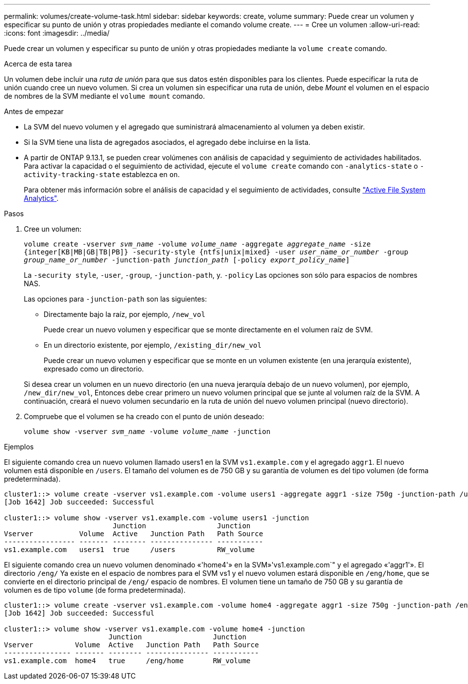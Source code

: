 ---
permalink: volumes/create-volume-task.html 
sidebar: sidebar 
keywords: create, volume 
summary: Puede crear un volumen y especificar su punto de unión y otras propiedades mediante el comando volume create. 
---
= Cree un volumen
:allow-uri-read: 
:icons: font
:imagesdir: ../media/


[role="lead"]
Puede crear un volumen y especificar su punto de unión y otras propiedades mediante la `volume create` comando.

.Acerca de esta tarea
Un volumen debe incluir una _ruta de unión_ para que sus datos estén disponibles para los clientes. Puede especificar la ruta de unión cuando cree un nuevo volumen. Si crea un volumen sin especificar una ruta de unión, debe _Mount_ el volumen en el espacio de nombres de la SVM mediante el `volume mount` comando.

.Antes de empezar
* La SVM del nuevo volumen y el agregado que suministrará almacenamiento al volumen ya deben existir.
* Si la SVM tiene una lista de agregados asociados, el agregado debe incluirse en la lista.
* A partir de ONTAP 9.13.1, se pueden crear volúmenes con análisis de capacidad y seguimiento de actividades habilitados. Para activar la capacidad o el seguimiento de actividad, ejecute el `volume create` comando con `-analytics-state` o `-activity-tracking-state` establezca en `on`.
+
Para obtener más información sobre el análisis de capacidad y el seguimiento de actividades, consulte https://docs.netapp.com/us-en/ontap/task_nas_file_system_analytics_enable.html["Active File System Analytics"].



.Pasos
. Cree un volumen:
+
`volume create -vserver _svm_name_ -volume _volume_name_ -aggregate _aggregate_name_ -size {integer[KB|MB|GB|TB|PB]} -security-style {ntfs|unix|mixed} -user _user_name_or_number_ -group _group_name_or_number_ -junction-path _junction_path_ [-policy _export_policy_name_]`

+
La `-security style`, `-user`, `-group`, `-junction-path`, y. `-policy` Las opciones son sólo para espacios de nombres NAS.

+
Las opciones para `-junction-path` son las siguientes:

+
** Directamente bajo la raíz, por ejemplo, `/new_vol`
+
Puede crear un nuevo volumen y especificar que se monte directamente en el volumen raíz de SVM.

** En un directorio existente, por ejemplo, `/existing_dir/new_vol`
+
Puede crear un nuevo volumen y especificar que se monte en un volumen existente (en una jerarquía existente), expresado como un directorio.



+
Si desea crear un volumen en un nuevo directorio (en una nueva jerarquía debajo de un nuevo volumen), por ejemplo, `/new_dir/new_vol`, Entonces debe crear primero un nuevo volumen principal que se junte al volumen raíz de la SVM. A continuación, creará el nuevo volumen secundario en la ruta de unión del nuevo volumen principal (nuevo directorio).

. Compruebe que el volumen se ha creado con el punto de unión deseado:
+
`volume show -vserver _svm_name_ -volume _volume_name_ -junction`



.Ejemplos
El siguiente comando crea un nuevo volumen llamado users1 en la SVM `vs1.example.com` y el agregado `aggr1`. El nuevo volumen está disponible en `/users`. El tamaño del volumen es de 750 GB y su garantía de volumen es del tipo volumen (de forma predeterminada).

[listing]
----
cluster1::> volume create -vserver vs1.example.com -volume users1 -aggregate aggr1 -size 750g -junction-path /users
[Job 1642] Job succeeded: Successful

cluster1::> volume show -vserver vs1.example.com -volume users1 -junction
                          Junction                 Junction
Vserver           Volume  Active   Junction Path   Path Source
----------------- ------- -------- --------------- -----------
vs1.example.com   users1  true     /users          RW_volume
----
El siguiente comando crea un nuevo volumen denominado «'home4'» en la SVM»'vs1.example.com`" y el agregado «'aggr1'». El directorio `/eng/` Ya existe en el espacio de nombres para el SVM vs1 y el nuevo volumen estará disponible en `/eng/home`, que se convierte en el directorio principal de `/eng/` espacio de nombres. El volumen tiene un tamaño de 750 GB y su garantía de volumen es de tipo `volume` (de forma predeterminada).

[listing]
----
cluster1::> volume create -vserver vs1.example.com -volume home4 -aggregate aggr1 -size 750g -junction-path /eng/home
[Job 1642] Job succeeded: Successful

cluster1::> volume show -vserver vs1.example.com -volume home4 -junction
                         Junction                 Junction
Vserver          Volume  Active   Junction Path   Path Source
---------------- ------- -------- --------------- -----------
vs1.example.com  home4   true     /eng/home       RW_volume
----